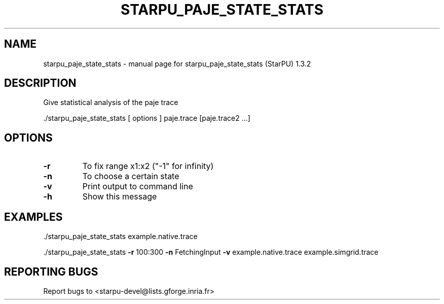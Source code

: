 .\" DO NOT MODIFY THIS FILE!  It was generated by help2man 1.40.10.
.TH STARPU_PAJE_STATE_STATS "1" "June 2019" "starpu_paje_state_stats  (StarPU) 1.3.2" "User Commands"
.SH NAME
starpu_paje_state_stats \- manual page for starpu_paje_state_stats  (StarPU) 1.3.2
.SH DESCRIPTION
Give statistical analysis of the paje trace
.PP
\&./starpu_paje_state_stats [ options ] paje.trace [paje.trace2 ...]
.SH OPTIONS
.TP
\fB\-r\fR
To fix range x1:x2 ("\-1" for infinity)
.TP
\fB\-n\fR
To choose a certain state
.TP
\fB\-v\fR
Print output to command line
.TP
\fB\-h\fR
Show this message
.SH EXAMPLES

\&./starpu_paje_state_stats example.native.trace
.PP
\&./starpu_paje_state_stats \fB\-r\fR 100:300 \fB\-n\fR FetchingInput \fB\-v\fR example.native.trace example.simgrid.trace
.SH "REPORTING BUGS"
Report bugs to <starpu\-devel@lists.gforge.inria.fr>
